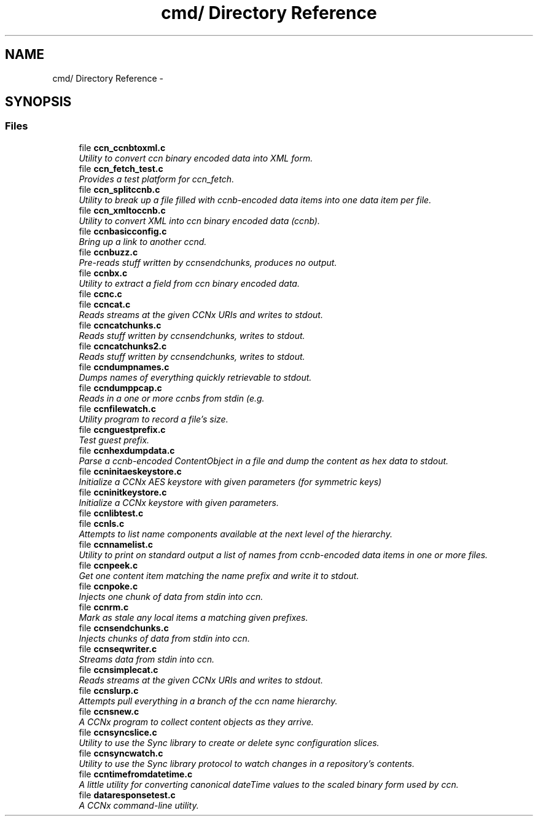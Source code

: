 .TH "cmd/ Directory Reference" 3 "Tue Apr 1 2014" "Version 0.8.2" "Content-Centric Networking in C" \" -*- nroff -*-
.ad l
.nh
.SH NAME
cmd/ Directory Reference \- 
.SH SYNOPSIS
.br
.PP
.SS "Files"

.in +1c
.ti -1c
.RI "file \fBccn_ccnbtoxml\&.c\fP"
.br
.RI "\fIUtility to convert ccn binary encoded data into XML form\&. \fP"
.ti -1c
.RI "file \fBccn_fetch_test\&.c\fP"
.br
.RI "\fIProvides a test platform for ccn_fetch\&. \fP"
.ti -1c
.RI "file \fBccn_splitccnb\&.c\fP"
.br
.RI "\fIUtility to break up a file filled with ccnb-encoded data items into one data item per file\&. \fP"
.ti -1c
.RI "file \fBccn_xmltoccnb\&.c\fP"
.br
.RI "\fIUtility to convert XML into ccn binary encoded data (ccnb)\&. \fP"
.ti -1c
.RI "file \fBccnbasicconfig\&.c\fP"
.br
.RI "\fIBring up a link to another ccnd\&. \fP"
.ti -1c
.RI "file \fBccnbuzz\&.c\fP"
.br
.RI "\fIPre-reads stuff written by ccnsendchunks, produces no output\&. \fP"
.ti -1c
.RI "file \fBccnbx\&.c\fP"
.br
.RI "\fIUtility to extract a field from ccn binary encoded data\&. \fP"
.ti -1c
.RI "file \fBccnc\&.c\fP"
.br
.ti -1c
.RI "file \fBccncat\&.c\fP"
.br
.RI "\fIReads streams at the given CCNx URIs and writes to stdout\&. \fP"
.ti -1c
.RI "file \fBccncatchunks\&.c\fP"
.br
.RI "\fIReads stuff written by ccnsendchunks, writes to stdout\&. \fP"
.ti -1c
.RI "file \fBccncatchunks2\&.c\fP"
.br
.RI "\fIReads stuff written by ccnsendchunks, writes to stdout\&. \fP"
.ti -1c
.RI "file \fBccndumpnames\&.c\fP"
.br
.RI "\fIDumps names of everything quickly retrievable to stdout\&. \fP"
.ti -1c
.RI "file \fBccndumppcap\&.c\fP"
.br
.RI "\fIReads in a one or more ccnbs from stdin (e\&.g\&. \fP"
.ti -1c
.RI "file \fBccnfilewatch\&.c\fP"
.br
.RI "\fIUtility program to record a file's size\&. \fP"
.ti -1c
.RI "file \fBccnguestprefix\&.c\fP"
.br
.RI "\fITest guest prefix\&. \fP"
.ti -1c
.RI "file \fBccnhexdumpdata\&.c\fP"
.br
.RI "\fIParse a ccnb-encoded ContentObject in a file and dump the content as hex data to stdout\&. \fP"
.ti -1c
.RI "file \fBccninitaeskeystore\&.c\fP"
.br
.RI "\fIInitialize a CCNx AES keystore with given parameters (for symmetric keys) \fP"
.ti -1c
.RI "file \fBccninitkeystore\&.c\fP"
.br
.RI "\fIInitialize a CCNx keystore with given parameters\&. \fP"
.ti -1c
.RI "file \fBccnlibtest\&.c\fP"
.br
.ti -1c
.RI "file \fBccnls\&.c\fP"
.br
.RI "\fIAttempts to list name components available at the next level of the hierarchy\&. \fP"
.ti -1c
.RI "file \fBccnnamelist\&.c\fP"
.br
.RI "\fIUtility to print on standard output a list of names from ccnb-encoded data items in one or more files\&. \fP"
.ti -1c
.RI "file \fBccnpeek\&.c\fP"
.br
.RI "\fIGet one content item matching the name prefix and write it to stdout\&. \fP"
.ti -1c
.RI "file \fBccnpoke\&.c\fP"
.br
.RI "\fIInjects one chunk of data from stdin into ccn\&. \fP"
.ti -1c
.RI "file \fBccnrm\&.c\fP"
.br
.RI "\fIMark as stale any local items a matching given prefixes\&. \fP"
.ti -1c
.RI "file \fBccnsendchunks\&.c\fP"
.br
.RI "\fIInjects chunks of data from stdin into ccn\&. \fP"
.ti -1c
.RI "file \fBccnseqwriter\&.c\fP"
.br
.RI "\fIStreams data from stdin into ccn\&. \fP"
.ti -1c
.RI "file \fBccnsimplecat\&.c\fP"
.br
.RI "\fIReads streams at the given CCNx URIs and writes to stdout\&. \fP"
.ti -1c
.RI "file \fBccnslurp\&.c\fP"
.br
.RI "\fIAttempts pull everything in a branch of the ccn name hierarchy\&. \fP"
.ti -1c
.RI "file \fBccnsnew\&.c\fP"
.br
.RI "\fIA CCNx program to collect content objects as they arrive\&. \fP"
.ti -1c
.RI "file \fBccnsyncslice\&.c\fP"
.br
.RI "\fIUtility to use the Sync library to create or delete sync configuration slices\&. \fP"
.ti -1c
.RI "file \fBccnsyncwatch\&.c\fP"
.br
.RI "\fIUtility to use the Sync library protocol to watch changes in a repository's contents\&. \fP"
.ti -1c
.RI "file \fBccntimefromdatetime\&.c\fP"
.br
.RI "\fIA little utility for converting canonical dateTime values to the scaled binary form used by ccn\&. \fP"
.ti -1c
.RI "file \fBdataresponsetest\&.c\fP"
.br
.RI "\fIA CCNx command-line utility\&. \fP"
.in -1c
